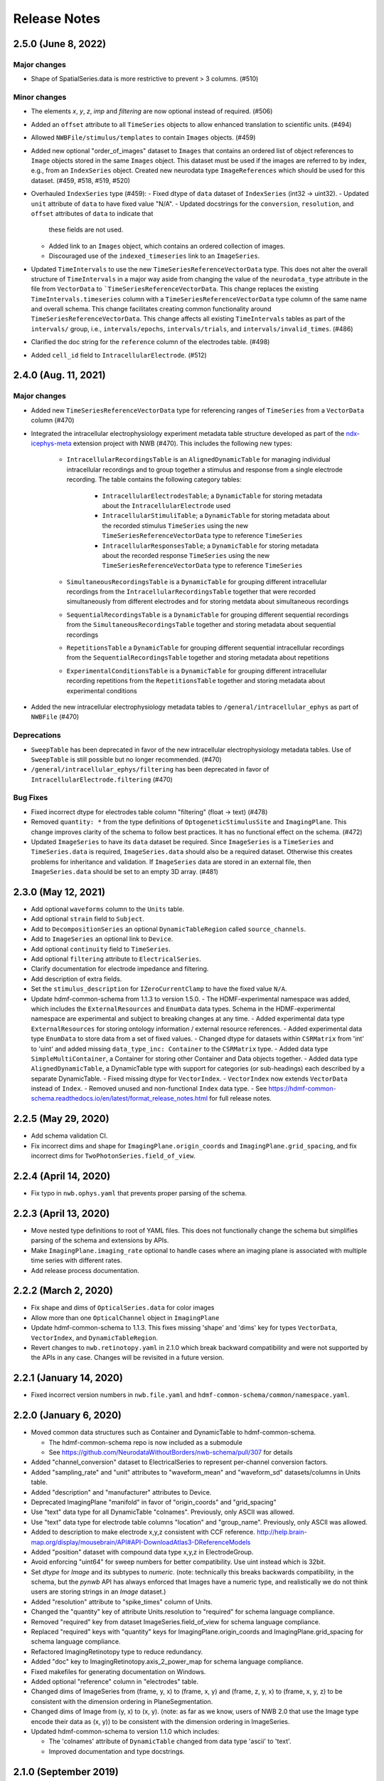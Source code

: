 .. _nwb-schema-release-notes:

Release Notes
=============

2.5.0 (June 8, 2022)
---------------------

Major changes
^^^^^^^^^^^^^
- Shape of SpatialSeries.data is more restrictive to prevent > 3 columns. (#510)

Minor changes
^^^^^^^^^^^^^
- The elements `x`, `y`, `z`, `imp` and `filtering` are now optional instead of required. (#506)
- Added an ``offset`` attribute to all ``TimeSeries`` objects to allow enhanced translation to scientific units. (#494)
- Allowed ``NWBFile/stimulus/templates`` to contain ``Images`` objects. (#459)
- Added new optional "order_of_images" dataset to ``Images`` that contains an ordered list of object references to
  ``Image`` objects stored in the same ``Images`` object. This dataset must be used if the images are referred to
  by index, e.g., from an ``IndexSeries`` object. Created new neurodata type ``ImageReferences`` which should be used
  for this dataset. (#459, #518, #519, #520)
- Overhauled ``IndexSeries`` type (#459):
  - Fixed dtype of ``data`` dataset of ``IndexSeries`` (int32 -> uint32).
  - Updated ``unit`` attribute of ``data`` to have fixed value "N/A".
  - Updated docstrings for the ``conversion``, ``resolution``, and ``offset`` attributes of ``data`` to indicate that
    these fields are not used.
  - Added link to an ``Images`` object, which contains an ordered collection of images.
  - Discouraged use of the ``indexed_timeseries`` link to an ``ImageSeries``.
- Updated ``TimeIntervals`` to use the new ``TimeSeriesReferenceVectorData`` type. This does not alter the overall structure
  of ``TimeIntervals`` in a major way aside from changing the value of the ``neurodata_type`` attribute in the file
  from ``VectorData`` to ```TimeSeriesReferenceVectorData``. This change replaces the existing ``TimeIntervals.timeseries``
  column with a ``TimeSeriesReferenceVectorData`` type column of the same name and overall schema. This change facilitates creating
  common functionality around ``TimeSeriesReferenceVectorData``. This change affects all existing ``TimeIntervals`` tables
  as part of the ``intervals/`` group, i.e., ``intervals/epochs``, ``intervals/trials``, and ``intervals/invalid_times``. (#486)
- Clarified the doc string for the ``reference`` column of the electrodes table. (#498)
- Added ``cell_id`` field to ``IntracellularElectrode``. (#512)

2.4.0 (Aug. 11, 2021)
---------------------

Major changes
^^^^^^^^^^^^^
- Added new ``TimeSeriesReferenceVectorData`` type for referencing ranges of ``TimeSeries`` from a ``VectorData`` column (#470)
- Integrated the intracellular electrophysiology experiment metadata table structure developed as part of the
  `ndx-icephys-meta <https://github.com/oruebel/ndx-icephys-meta>`_ extension project with NWB (#470). This includes the
  following new types:

   - ``IntracellularRecordingsTable`` is an ``AlignedDynamicTable`` for managing individual intracellular recordings and
     to group together a stimulus and response from a single electrode recording. The table contains the following category tables:

      - ``IntracellularElectrodesTable``; a ``DynamicTable`` for storing metadata about the ``IntracellularElectrode`` used
      - ``IntracellularStimuliTable``; a ``DynamicTable`` for storing metadata about the recorded stimulus ``TimeSeries``
        using the new ``TimeSeriesReferenceVectorData`` type to reference ``TimeSeries``
      - ``IntracellularResponsesTable``; a ``DynamicTable`` for storing metadata about the recorded response ``TimeSeries``
        using the new ``TimeSeriesReferenceVectorData`` type to reference ``TimeSeries``

   - ``SimultaneousRecordingsTable`` is a ``DynamicTable`` for grouping different intracellular recordings from the
     ``IntracellularRecordingsTable`` together that were recorded simultaneously from different electrodes and for
     storing metdata about simultaneous recordings
   - ``SequentialRecordingsTable`` is a ``DynamicTable`` for grouping different sequential recordings from the
     ``SimultaneousRecordingsTable``  together and storing metadata about sequential recordings
   - ``RepetitionsTable`` a ``DynamicTable`` for grouping different sequential intracellular recordings from the
     ``SequentialRecordingsTable`` together and storing metadata about repetitions
   - ``ExperimentalConditionsTable`` is a ``DynamicTable`` for grouping different intracellular recording repetitions
     from the ``RepetitionsTable`` together and storing metadata about experimental conditions

- Added the new intracellular electrophysiology metadata tables to ``/general/intracellular_ephys`` as part of ``NWBFile`` (#470)

Deprecations
^^^^^^^^^^^^
- ``SweepTable`` has been deprecated in favor of the new intracellular electrophysiology  metadata tables. Use of ``SweepTable``
  is still possible but no longer recommended. (#470)
- ``/general/intracellular_ephys/filtering`` has been deprecated in favor of ``IntracellularElectrode.filtering`` (#470)

Bug Fixes
^^^^^^^^^
- Fixed incorrect dtype for electrodes table column "filtering" (float -> text) (#478)
- Removed ``quantity: *`` from the type definitions of ``OptogeneticStimulusSite`` and ``ImagingPlane``.
  This change improves clarity of the schema to follow best practices. It has no functional effect on the schema. (#472)
- Updated ``ImageSeries`` to have its ``data`` dataset be required. Since ``ImageSeries`` is a ``TimeSeries`` and ``TimeSeries.data``
  is required, ``ImageSeries.data`` should also be a required dataset. Otherwise this creates problems for
  inheritance and validation. If ``ImageSeries`` data are stored in an external file, then ``ImageSeries.data`` should
  be set to an empty 3D array. (#481)

2.3.0 (May 12, 2021)
---------------------

- Add optional ``waveforms`` column to the ``Units`` table.
- Add optional ``strain`` field to ``Subject``.
- Add to ``DecompositionSeries`` an optional ``DynamicTableRegion`` called ``source_channels``.
- Add to ``ImageSeries`` an optional link to ``Device``.
- Add optional ``continuity`` field to ``TimeSeries``.
- Add optional ``filtering`` attribute to ``ElectricalSeries``.
- Clarify documentation for electrode impedance and filtering.
- Add description of extra fields.
- Set the ``stimulus_description`` for ``IZeroCurrentClamp`` to have the fixed value ``N/A``.
- Update hdmf-common-schema from 1.1.3 to version 1.5.0.
  - The HDMF-experimental namespace was added, which includes the ``ExternalResources`` and ``EnumData``
  data types. Schema in the HDMF-experimental namespace are experimental and subject to breaking changes at any time.
  - Added experimental data type ``ExternalResources`` for storing ontology information / external resource references.
  - Added experimental data type ``EnumData`` to store data from a set of fixed values.
  - Changed dtype for datasets within ``CSRMatrix`` from 'int' to 'uint' and added missing ``data_type_inc: Container``
  to the ``CSRMatrix`` type.
  - Added data type ``SimpleMultiContainer``, a Container for storing other Container and Data objects together.
  - Added data type ``AlignedDynamicTable``, a DynamicTable type with support for categories (or sub-headings) each described by a separate DynamicTable.
  - Fixed missing dtype for ``VectorIndex``.
  - ``VectorIndex`` now extends ``VectorData`` instead of ``Index``.
  - Removed unused and non-functional ``Index`` data type.
  - See https://hdmf-common-schema.readthedocs.io/en/latest/format_release_notes.html for full release notes.

2.2.5 (May 29, 2020)
----------------------

- Add schema validation CI.
- Fix incorrect dims and shape for ``ImagingPlane.origin_coords`` and ``ImagingPlane.grid_spacing``, and fix incorrect dims for ``TwoPhotonSeries.field_of_view``.

2.2.4 (April 14, 2020)
----------------------

- Fix typo in ``nwb.ophys.yaml`` that prevents proper parsing of the schema.

2.2.3 (April 13, 2020)
----------------------

- Move nested type definitions to root of YAML files. This does not functionally change the schema but simplifies parsing of the schema and extensions by APIs.
- Make ``ImagingPlane.imaging_rate`` optional to handle cases where an imaging plane is associated with multiple time series with different rates.
- Add release process documentation.

2.2.2 (March 2, 2020)
---------------------

- Fix shape and dims of ``OpticalSeries.data`` for color images
- Allow more than one ``OpticalChannel`` object in ``ImagingPlane``
- Update hdmf-common-schema to 1.1.3. This fixes missing 'shape' and 'dims' key for types ``VectorData``, ``VectorIndex``, and ``DynamicTableRegion``.
- Revert changes to ``nwb.retinotopy.yaml`` in 2.1.0 which break backward compatibility and were not supported by the APIs in any case. Changes will be revisited in a future version.

2.2.1 (January 14, 2020)
------------------------

- Fixed incorrect version numbers in ``nwb.file.yaml`` and ``hdmf-common-schema/common/namespace.yaml``.

2.2.0 (January 6, 2020)
-----------------------

- Moved common data structures such as Container and DynamicTable to hdmf-common-schema.

  - The hdmf-common-schema repo is now included as a submodule
  - See https://github.com/NeurodataWithoutBorders/nwb-schema/pull/307 for details

- Added "channel_conversion" dataset to ElectricalSeries to represent per-channel conversion factors.

- Added "sampling_rate" and "unit" attributes to "waveform_mean" and "waveform_sd" datasets/columns in Units table.

- Added "description" and "manufacturer" attributes to Device.

- Deprecated ImagingPlane "manifold" in favor of "origin_coords" and "grid_spacing"

- Use "text" data type for all DynamicTable "colnames". Previously, only ASCII was allowed.

- Use "text" data type for electrode table columns "location" and "group_name". Previously, only ASCII was allowed.

- Added to description to make electrode x,y,z consistent with CCF reference. http://help.brain-map.org/display/mousebrain/API#API-DownloadAtlas3-DReferenceModels

- Added "position" dataset with compound data type x,y,z in ElectrodeGroup.

- Avoid enforcing "uint64" for sweep numbers for better compatibility. Use uint instead which is 32bit.

- Set `dtype` for `Image` and its subtypes to `numeric`. (note: technically this breaks backwards compatibility, in the schema, but the `pynwb` API has always enforced that Images have a numeric type, and realistically we do not think users are storing strings in an `Image` dataset.)

- Added "resolution" attribute to "spike_times" column of Units.

- Changed the "quantity" key of attribute Units.resolution to "required" for schema language compliance.

- Removed "required" key from dataset ImageSeries.field_of_view for schema language compliance.

- Replaced "required" keys with "quantity" keys for ImagingPlane.origin_coords and ImagingPlane.grid_spacing for schema language compliance.

- Refactored ImagingRetinotopy type to reduce redundancy.

- Added "doc" key to ImagingRetinotopy.axis_2_power_map for schema language compliance.

- Fixed makefiles for generating documentation on Windows.

- Added optional "reference" column in "electrodes" table.

- Changed dims of ImageSeries from (frame, y, x) to (frame, x, y) and (frame, z, y, x) to (frame, x, y, z) to be consistent with the dimension ordering in PlaneSegmentation.

- Changed dims of Image from (y, x) to (x, y). (note: as far as we know, users of NWB 2.0 that use the Image type encode their data as (x, y)) to be consistent with the dimension ordering in ImageSeries.

- Updated hdmf-common-schema to version 1.1.0 which includes:

  - The 'colnames' attribute of ``DynamicTable`` changed from data type 'ascii' to 'text'.
  - Improved documentation and type docstrings.

2.1.0 (September 2019)
----------------------

- Improved documentation in "doc" attribute of many types

- Removed "help" attribute

  - Now that the schema is cached in an NWB file by default, this attribute is redundant, confusing, used inconsistently, clutters the file and documentation, and adds substantial boilerplate to writing extensions
  - See https://github.com/NeurodataWithoutBorders/nwb-schema/issues/270 for details

- Removed static "description" attribute from some types

  - These were intended to be a "help" attribute, which has now been removed
  - For example, TimeIntervals dataset "start_time" attribute "description" had a fixed value that is now removed

- Reordered keys

  - This standardizes the order of keys across types and makes the schema more readable
  - See https://github.com/NeurodataWithoutBorders/nwb-schema/issues/274 for details

- Added "dims" attribute for datasets where "shape" was specified without "dims"

  - The "dims" attribute describes the data along each dimension of the dataset and is helpful to provide alongside "shape"
  - For example, NWBFile dataset "keywords" has attribute "shape" has one entry: "null". The attribute "dims" was added with one entry: "num_keywords"

- Removed redundant specifications that are inherited from a parent type

- ElectrodeGroup link "device": optional -> required

  - This was previously required by PyNWB
  - See https://github.com/NeurodataWithoutBorders/pynwb/issues/1025 for details

- Matched default and fixed values of datasets and attributes with the documentation and intended use

  - IZeroClampSeries dataset "bias_current" unspecified value -> fixed value 0.0
  - IZeroClampSeries dataset "bridge_balance" unspecified value -> fixed value 0.0
  - IZeroClampSeries dataset "capacitance_compensation" unspecified value -> fixed value 0.0
  - TimeSeries dataset "resolution" default value: 0.0 -> -1.0
  - ImagingRetinotopy dataset "axis_descriptions" attribute "shape": null -> 2
  - DecompositionSeries dataset "data" attribute "unit" default value unspecified -> default value "no unit"
  - VoltageClampStimulusSeries, CurrentClampSeries, IZeroClampSeries attribute "unit" has fixed value "volts"
  - CurrentClampStimulusSeries, VoltageClampSeries, attribute "unit" has fixed value "amperes"

- NWBFile dataset "experimenter" and "related_publications" change from scalar to 1-D, unlimited arrays

  - This allows the "experimenter" and "related_publications" dataset to encode multiple values
  - See https://github.com/NeurodataWithoutBorders/pynwb/issues/985 and https://github.com/NeurodataWithoutBorders/nwb-schema/issues/299 for details

- Standardized units to be plural, lower-case, SI units

  - TimeSeries dataset "starting_time" attribute "unit" fixed value: "Seconds" -> "seconds"
  - TimeSeries dataset "timestamps" attribute "unit" fixed value: "Seconds" -> "seconds"
  - ElectricalSeries dataset "data" attribute "unit" default value (previously optional): "volt" -> fixed value "volts"
  - SpikeEventSeries dataset "data" attribute "unit" default value (previously optional): "volt" -> fixed value "volts"
  - SpikeEventSeries dataset "timestamps" attribute "unit" fixed value (previously optional): "Seconds" -> fixed value "seconds"
  - EventDetection dataset "times" attribute "unit" default value: "Seconds" -> "seconds"
  - VoltageClampSeries dataset "capacitance_fast" attribute "unit" default value "Farad" -> fixed value "farads"
  - VoltageClampSeries dataset "capacitance_slow" attribute "unit" default value "Farad" -> fixed value "farads"
  - VoltageClampSeries dataset "resistance_comp_bandwidth" attribute "unit" default value "Hz" -> fixed value "hertz"
  - VoltageClampSeries dataset "resistance_comp_correction" attribute "unit" default value "percent" -> fixed value "percent"
  - VoltageClampSeries dataset "resistance_comp_prediction" attribute "unit" default value "percent" -> fixed value "percent"
  - VoltageClampSeries dataset "whole_cell_capacitance_comp" attribute "unit" default value "Farad" -> fixed value "farads"
  - VoltageClampSeries dataset "whole_cell_series_resistance_comp" attribute "unit" default value "Ohm" -> fixed value "ohms"
  - OptogeneticSeries dataset "data" attribute "unit" default value "watt" -> fixed value "watts"
  - ImagingPlane dataset "manifold" attribute "unit" default value "Meter" -> default value "meters"
  - see https://github.com/NeurodataWithoutBorders/nwb-schema/issues/277 for details

- Made Units table column "waveform_mean" and "waveform_sd" have shape num_units x num_samples x num_electrodes

  - See https://github.com/NeurodataWithoutBorders/pynwb/pull/1008 for details

- Made CorrectedImageStack and ImagingRetinotopy inherit from the more specific NWBDataInterface instead of NWBContainer

- Added a scratch space for saving arbitrary datasets to an NWBFile

  - NWB is cumbersome as a format for day-to-day work. There is a lot of overheard to save one-off analysis results to an NWB file. To save new datasets, a user has write an extension. This is a lot of work for a result that may just be tossed out.
  - "scratch" is now an optional top-level group under NWBFile that can hold NWBContainer groups and ScratchData datasets
  - The scratch space is explicitly for non-standardized data that is not intended for reuse
    by others. Standard NWB:N types, and extensions if required, should always be used for any data that you
    intend to share. As such, published data should not include scratch data and a user should be able
    to ignore any data stored in scratch to use a file.
  - See https://github.com/NeurodataWithoutBorders/nwb-schema/issues/286 for details

- Set the default value for the dataset "format" to "raw" and clarified the documentation for ImageSeries

  - See https://github.com/NeurodataWithoutBorders/nwb-schema/pull/308/files for details

- Add required attribute ``object_id`` to all NWB Groups and Datasets with an assigned neurodata_type

  - See https://nwb-schema.readthedocs.io/en/latest/format_description.html#common-attributes for details

**Backwards compatibility:** The PyNWB and MatNWB APIs can read 2.0 files with the 2.1 schema.

2.0.2 (June 2019)
-----------------

- Updated authors

- Removed NWBFile subgroup "specifications" because schema is now cached

  - See https://github.com/NeurodataWithoutBorders/pynwb/pull/953 for details

- Made DecompositionSeries link "source_timeseries" optional

  - See https://github.com/NeurodataWithoutBorders/pynwb/pull/955 for details

2.0.1 (March 2019)
------------------

**Change:** Added ``doc`` and ``title`` descriptions for the individual source files included in the main namespace.

**Reason:** Enhance documentation of the namespace and facilitate presentation of types in autogenerated docs by
making it easier to sort ``neurodata_types`` into meaningful categories (i.e., sections) with approbriate tiles and
descriptions.

**Backwards compatibility:** No changes to the actual specification of the format are made. 2.0.1 is fully compatible
with 2.0.0.


2.0.0 (January 2019)
---------------------

**Main release:** November 2017 (Beta), November 2018 (RC), January 2019 (final)


Added new base data types: ``NWBContainer``, ``NWBData``, ``NWBDataInterface``
^^^^^^^^^^^^^^^^^^^^^^^^^^^^^^^^^^^^^^^^^^^^^^^^^^^^^^^^^^^^^^^^^^^^^^^^^^^^^^

**Change:** Added common base types for Groups, Datasets, and for Groups storing primary experiment data

**Reason** Collect common functionality and ease future evolution of the standard

**Specific Changes**

    * :ref:`NWBContainer <sec-NWBContainer>` defines a common base type for all Groups with a ``neurodata_type`` and
      is now the base type of all main data group types in the NWB:N format,
      including :ref:`TimeSeries <sec-TimeSeries>`. This also means that all group types now inherit the required
      ``help`` and ``source`` attribute from ``NWBContainer``. A number of neurodata_types have been updated
      to add the missing ``help`` (see
      https://github.com/NeurodataWithoutBorders/nwb-schema/pull/37/files for details)
    * :ref:`NWBDataInterface <sec-NWBDataInterface>` extends :ref:`NWBContainer <sec-NWBContainer>` and replaces
      ``Interface`` from NWB:N 1.x. It has been renamed to ease intuition. :ref:`NWBDataInterface <sec-NWBDataInterface>`
      serves as base type for primary data (e.g., experimental or analysis data) and is used to
      distinguish in the schema between non-metadata data containers and metadata containers.
      (see https://github.com/NeurodataWithoutBorders/nwb-schema/pull/116/files for details)
    * :ref:`NWBData <sec-NWBData>` defines a common base type for all Datasets with a ``neurodata_type``
      and serves a similar function to :ref:`NWBContainer <sec-NWBContainer>` only for Datasets instead of Groups.


Support general data structures for data tables and vector data
^^^^^^^^^^^^^^^^^^^^^^^^^^^^^^^^^^^^^^^^^^^^^^^^^^^^^^^^^^^^^^^

.. _sec-rn-tables:

Support row-based and column-based tables
"""""""""""""""""""""""""""""""""""""""""

**Change:** Add support for storing tabular data via row-based and column-based table structures.

**Reason:** Simplify storage of complex metadata. Simplify storage of dynamic and variable-length metadata.

**Format Changes:**

    * **Row-based tables:** are implemented via a change in the specification language through support for
      compound data types The advantage of row-based tables is that they 1) allow referencing of sets of
      rows via region-references to a single dataset (e.g., a set of electrodes), 2) make it
      easy to add rows by appending to a single dataset, 3) make it easy to read individual rows
      of a table (but require reading the full table to extract the data of a single column).
      Row-based tables are used to simplify, e.g., the organization of electrode-metadata in NWB:N 2 (see above).
      (See the `specification language release notes <http://schema-language.readthedocs.io/en/latest/specification_language_release_notes.html#release-notes>`_
      for details about the addition of compound data types in the schema).

      * *Referencing rows in a row-based tables:* Subsets of rows can referenced directly via a region-reference to the
        row-based table. Subsets
      * *Referencing columns in a row-based table:* This is currently not directly supported, but could be implemented
        via a combination of an object-reference to the table and a list of the labels of columns.

    * **Column-based tables:** are implemented via the new neurodata_type :ref:`DynamicTable <sec-DynamicTable>`.
      A DynamicTable is simplified-speaking just a collection of an arbitrary number of :ref:`VectorData <sec-VectorData>`
      table column datasets (all with equal length) and a dataset storing row ids and a dataset storing column names. The
      advantage of the column-based store is that it 1) makes it easy to add new columns to the table without
      the need for extensions and 2) the column-based storage makes it easy to read individual columns
      efficiently (while reading full rows requires reading from multiple datasets). DynamicTable is used, e.g.,
      to enhance storage of trial data. (See https://github.com/NeurodataWithoutBorders/pynwb/pull/536/files )

      * *Referencing rows in column-based tables:*  As :ref:`DynamicTable <sec-DynamicTable>` consist of multiple
        datasets (compared to row-based tables which consists of a single 1D dataset with a compound datatype)
        is not possible to reference a set of rows with a single region reference. To address this issue, NWB:N defines
        :ref:`DynamicTableRegion <sec-DynamicTableRegion>` (added later in `PR634 (PyNWB) <https://github.com/NeurodataWithoutBorders/pynwb/pull/634>`_)
        dataset type, which stores a list of integer indices (row index) and also has an attribute ``table`` with
        the object reference to the corresponding :ref:`DynamicTable <sec-DynamicTable>`.
      * *Referencing columns in a columns-based table:* As each column is a separate dataset, columns of a column-based
        :ref:`DynamicTable <sec-DynamicTable>` can be directly references via links, object-references and
        region-references.


.. _sec-rn-vectordata-nwb2:

Enable efficient storage of large numbers of vector data elements
"""""""""""""""""""""""""""""""""""""""""""""""""""""""""""""""""

**Change** Introduce neurodata_types :ref:`VectorData <sec-VectorData>` , :ref:`VectorIndex <sec-VectorIndex>`,
:ref:`ElementIdentifiers <sec-ElementIdentifiers>`

**Reason** To efficiently store spike data as part of UnitTimes a new, more efficient data structure was required.
This builds the general, reusable types to define efficient data storage for large numbers of data vectors in
efficient, consolidated arrays, which enable more efficient read, write, and search (see :ref:`sec-rn-unittimes-nwb2`).

**Format Changes**

* :ref:`VectorData <sec-VectorData>` : Data values from a series of data elements are concatenated into a single
  array. This allows all elements to be stored efficiently in a single data array.
* :ref:`VectorIndex <sec-VectorIndex>` : 1D dataset of exclusive stop-indices selecting subranges in
  :ref:`VectorData <sec-VectorData>`. In addition, the ``target`` attribute stores an object reference to the
  corresponding VectorData dataset. With this we can efficiently access single sub-vectors associated with single
  elements from the :ref:`VectorData <sec-VectorData>` collection. An alternative approach would be store
  region-references as part of the VectorIndex. We opted for stop-indices mainly because they are more
  space-efficient and are easier to use for introspection of index values than region references.
* :ref:`ElementIdentifiers <sec-ElementIdentifiers>` : 1D array for storing  unique identifiers for the elements in
  a VectorIndex.

See :ref:`sec-rn-unittimes-nwb2` for an illustration and specific example use in practice.
See also `I116 (nwb-schema) <https://github.com/NeurodataWithoutBorders/nwb-schema/issues/117>`__ and
`PR382 (PyNWB) <https://github.com/NeurodataWithoutBorders/pynwb/pull/382>`__ for further details.


Use new table and vector data structures to improve data organization
^^^^^^^^^^^^^^^^^^^^^^^^^^^^^^^^^^^^^^^^^^^^^^^^^^^^^^^^^^^^^^^^^^^^^

Improved organization of electrode metadata in ``/general/extracellular_ephys``
""""""""""""""""""""""""""""""""""""""""""""""""""""""""""""""""""""""""""""""""

**Change:** Consolidate metadata from related electrodes (e.g., from a single device) in a single location.

**Example:** Previous versions of the format specified in ``/general/extracellular_ephys`` for each electrode a
group ``<electrode_group_X>`` that stores 3 text datasets with a description, device name, and location, respectively.
The main ``/general/extracellular_ephys group`` then contained in addition the following datasets:

    - ``electrode_group`` text array describing for each electrode_group (implicitly referenced by index)
      which device (shank, probe, tetrode, etc.) was used,
    - ``electrode_map`` array with the x,y,z locations of each electrode
    - ``filtering``, i.e., a single string describing the filtering for all electrodes (even though each
      electrode might be from different devices), and iv),
    - ``impedance``, i.e., a single text array for impedance (i.e., the user has to know which format the
      string has, e.g., a float or a tuple of floats for impedance ranges).


**Reason:**

    - Avoid explosion of the number of groups and datasets. For example, in the case of an ECoG grid with 128 channels
      one had to create 128 groups and corresponding datasets to store the required metadata about the electrodes
      using the original layout.
    - Simplify access to related metadata. E.g., access to metadata from all electrodes of a single device requires
      resolution of a potentially large number of implicit links and access to a large number of groups (one per electrode)
      and datasets.
    - Improve performance of metadata access operations. E.g., to access the ``location`` of all electrodes corresponding to a
      single recording in an ``<ElectricalSeries>`` in the original layout required iterating over a potentially large number of
      groups and datasets (one per electrode), hence, leading to a large number of small, independent read/write/seek operations,
      causing slow performance on common data accesses. Using the new layout, these kind of common data accesses can often be
      resolved via a single read/write
    - Ease maintenance, use, and development through consolidation of related metadata

**Format Changes**

    - Added specification of a new neurodata type ``<ElectrodeGroup>`` group.
      Each ``<ElectrodeGroup>`` contains the following datasets to describe the metadata of a set of related
      electrodes (e.g., all electrodes from a single device):

        - ``description`` : text dataset (for the group)
        - ``device``: Soft link to the device in ``/general/devices/``
        - ``location``: Text description of the location of the device

    - Added table-like dataset ``electrodes`` that consolidates all electrode-specific metadata. This is a
      :ref:`DynamicTable <sec-DynamicTable>` describing for each electrode:

        - ``id`` : a user-specified unique identifier
        - ``x``, ``y``, ``z`` : The floating point coordinate for the electrode
        - ``imp`` : the impedance of the channel
        - ``location`` : The location of channel within the subject e.g. brain region
        - ``filtering`` : Description of hardware filtering
        - ``group`` : Object reference to the ``ElectrodeGroup`` object
        - ``group_name`` : The name of the ``ElectrodeGroup``

    - Updated ``/general/extracellular_ephys`` as follows:

        - Replaced ``/general/extracellular_ephys/<electrode_group_X>`` group (and all its contents) with the new ``<ElectrodeGroup>``
        - Removed ``/general/extracellular_ephys/electrode_map`` dataset. This information is now stored in the ``ElectrodeTable``.
        - Removed ``/general/extracellular_ephys/electrode_group`` dataset. This information is now stored in ``<ElectrodeGroup>/device``.
        - Removed ``/general/extracellular_ephys/impedance`` This information is now stored in the ``ElectrodeTable``.
        - Removed ``/general/extracellular_ephys/filtering`` This information is now stored in the ``ElectrodeTable``.


.. note::

    In NWB 2.0Beta the refactor originally used a row-based table for the ``ElectrodeTable`` based on a compound
    data type as described in `#I6 (new-schema) <https://github.com/NeurodataWithoutBorders/nwb-schema/issues/6>`_, i.e.,
    ``electrodes`` was a 1D compound dataset. This was later changed to a column-based :ref:`DynamicTable <sec-DynamicTable>`
    (see :ref:`sec-rn-tables`). The main reason for this later change was mainly to avoid the need
    for large numbers of user-extensions to add electrode metadata
    (see `#I623 (PyNWB) <https://github.com/NeurodataWithoutBorders/pynwb/issues/623>`_ and
    `PR634 (PyNWB) <https://github.com/NeurodataWithoutBorders/pynwb/pull/634>`_ for details.) This change
    also removed the optional ``description`` column as it can be added easily by the user to the
    :ref:`DynamicTable <sec-DynamicTable>` if required.

Improved storage of lab-specific meta-data
""""""""""""""""""""""""""""""""""""""""""
**Reason:** Labs commonly have specific meta-data associated with sessions, and we need a good way to organize this within NWB.

**Changes:** The datatype ``LabMetaData`` has been added to the schema within /general so that an extension can be added to /general by inheriting from LabMetaData.

For further details see `I19 (nwb-schema) <https://github.com/NeurodataWithoutBorders/nwb-schema/issues/19>`_ and `PR751 (PyNWB) <https://github.com/NeurodataWithoutBorders/pynwb/pull/751>`_.

Improved storage of Spectral Analyses (Signal Decomposition)
""""""""""""""""""""""""""""""""""""""""""""""""""""""""""""

**Reason:** Labs commonly use analyses that involve frequency decomposition or bandpass filtering
of neural or behavioral data, and it is difficult to standardize this data and meta-data across labs.

**Changes:** A new datatype, :ref:`DecompositionSeries <sec-DecompositionSeries>` has been introduced to offer
a common interface for labs to exchange the result of time-frequency analysis. The new type offers a
:ref:`DynamicTable <sec-DynamicTable>` to allow users to flexibly add features of bands, and a place
to directly link to the `TimeSeries` that was used.

For further details see `#I46 (nwb-schema) <https://github.com/NeurodataWithoutBorders/nwb-schema/issues/46>`_
and `#PR764 (PyNWB) <https://github.com/NeurodataWithoutBorders/pynwb/pull/764>`_


Improved storage of Images
""""""""""""""""""""""""""

**Reason:**

* **Improve consistency of schema:** Previously there was a reference to ``Image`` from ``ImageSeries``, however ``Image`` was not defined in the schema
* **Support different static image types**

**Changes:** :ref:`Image <sec-Image>`  was added as a base type, and subtypes were defined:
:ref:`GrayscaleImage <sec-GrayscaleImage>`, :ref:`RGBImage <sec-RGBImage>`, and :ref:`RGBAImage <sec-RGBAImage>`
(The "A" in "RGBA" is for alpha, i.e., opacity).


Improved storage of ROIs
""""""""""""""""""""""""

**Reason:**

* **Improve efficiency:** Similar to epochs, in NWB 1.x ROIs were stored as a single group per ROI. This structure is
  inefficient for storing large numbers of ROIs.
* **Make links explicit:** The relationship of ``RoiResponseSeries`` to ``ROI`` objects was implicit (i.e. ROI was
  specified by a string), so one had to know a priori which ``ImageSegmentation`` and ``ImagingPlane`` was used
  to produce the ROIs.
* **Support 3D ROIs:** Allow users to add 3D ROIs collected from a multi-plane image.

**Changes:** The main types for storing ROIs in NWB:N 2 are  :ref:`ImageSegmentation <sec-ImageSegmentation>`
which stores 0 or more  :ref:`PlaneSegmentation <sec-PlaneSegmentation>`. :ref:`PlaneSegmentation <sec-PlaneSegmentation>`
is a :ref:`DynamicTable <sec-DynamicTable>` for managing image segmentation results of a specific imaging plane.
The ROIs are referenced by :ref:`RoiResponseSeries <sec-RoiResponseSeries>` which stores the ROI responses over an
imaging plane. During the development of NWB:N 2 the management of ROIs has been improved several times. Here we
outline the main changes (several of which were ultimately merged together in the
:ref:`PlaneSegmentation <sec-PlaneSegmentation>` type).


1. Added neurodata_type  ``ImageMasks`` replacing ``ROI.img_mask`` (from NWB:N 1.x) with
   **(a)** a 3D dataset with shape [num_rois, num_x_pixels, num_y_pixels] (i.e. an array of planar image masks) or
   **(b)** a 4D dataset with shape [num_rois, num_x_pixels, num_y_pixels, num_z_pixels] (i.e. an array of volumetric image masks)
   ``ImageMasks`` was subsequently merged with :ref:`PlaneSegmentation <sec-PlaneSegmentation>`
   and is represented by the :ref:`VectorData <sec-VectorData>` table column ``image_mask`` in the table.
2. Added neurodata_type ``PixelMasks`` which replaces ROI.pix_mask/ROI.pix_mask_weight (from NWB:N 1.x)
   with a table that has columns “x”, “y”, and “weight” (i.e. combining ROI.pix_mask and ROI.pix_mask_weight
   into a single table).  ``PixelMasks`` was subsequently merged with :ref:`PlaneSegmentation <sec-PlaneSegmentation>`
   and is represented by the :ref:`VectorData <sec-VectorData>` dataset ``pixel__mask`` that is referenced from the table
   via the :ref:`VectorIndex <sec-VectorIndex>` column ``pixel_mask_index``.
3. Added analogous neurodata_type ``VoxelMasks`` with a table that has columns "x", "y", "z", and "weight" for 3D ROIs.
   ``VoxelMasks`` was subsequently merged with :ref:`PlaneSegmentation <sec-PlaneSegmentation>` and is represented
   by the :ref:`VectorData <sec-VectorData>` dataset ``voxel_mask`` that is referenced from the table via
   the :ref:`VectorIndex <sec-VectorIndex>` column ``voxel_mask_index``.
4. Added neurodata_type ``ROITable`` which defines a table  for storing references to the image mask
   and pixel mask for each ROI (see item 1,2). The ``ROITable`` type was subsequently merged with the
   :ref:`PlaneSegmentation <sec-PlaneSegmentation>`  type and as such does no longer appear as a separate type in the
   NWB:N 2 schema but :ref:`PlaneSegmentation <sec-PlaneSegmentation>` takes the function of ``ROITable``.
5. Added neurodata_type ``ROITableRegion`` for referencing a subset of elements in an ROITable. Subsequently
   ``ROITableRegion`` has been replaced by :ref:`DynamicTableRegion <sec-DynamicTableRegion>` as the ``ROITable``
   changed to a :ref:`DynamicTable <sec-DynamicTable>` and was merged with
   :ref:`PlaneSegmentation <sec-PlaneSegmentation>` (see 8.)
6. Replaced ``RoiResponseSeries.roi_names`` with ``RoiResponseSeries.rois``, which is
   a :ref:`DynamicTableRegion <sec-DynamicTableRegion>` into the :ref:`PlaneSegmentation <sec-PlaneSegmentation>`
   table of ROIs (see items 3,4). (Before ROITable was converted from a row-based to a column-based table,
   `RoiResponseSeries.rois`` had been changed to a ``ROITableRegion`` which was then subsequently changed to
   a corresponding :ref:`DynamicTableRegion <sec-DynamicTableRegion>`)
7. Removed ``RoiResponseSeries.segmentation_interface``. This information is available through
   ``RoiResponseSeries.rois`` (described above in 5.)
8. Assigned neurodata_type :ref:`PlaneSegmentation <sec-PlaneSegmentation>` to the image_plan group in
   :ref:`ImageSegmentation <sec-ImageSegmentation>` and updated it to use the ``ROITable``,
   ``ImageMasks``, ``PixelMasks``, and :``VoxelMasks``
   (see items 1-4 above). Specifically, :ref:`PlaneSegmentation <sec-PlaneSegmentation>` has been changed to
   be a :ref:`DynamicTable <sec-DynamicTable>` and ``ROITable``, ``ImageMasks``, ``PixelMasks``, and ``VoxelMasks``
   have been merged into the :ref:`PlaneSegmentation <sec-PlaneSegmentation>` table, resulting in the removal of
   the ``ROITable``, ``ROITableRegion``, ``ImageMasks``, ``PixelMasks``, and ``VoxelMasks`` types.

For additional details see also:

* `PR391 (PyNWB) <https://github.com/NeurodataWithoutBorders/pynwb/pull/391>`_ and
  `I118 (nwb-schema) <https://github.com/NeurodataWithoutBorders/nwb-schema/issues/118>`_ for details on the main
  refactoring of ROI storage,
* `PR665 (PyNWB) <https://github.com/NeurodataWithoutBorders/pynwb/pull/665>`_ and
  `I663 (PyNWB) <https://github.com/NeurodataWithoutBorders/pynwb/issues/663>`_ (and previous issue
  `I643 (PyNWB) <https://github.com/NeurodataWithoutBorders/pynwb/issues/643>`_) for details on the
  subsequent refactor using :ref:`DynamicTable <sec-DynamicTable>`, and
* `PR688 (PyNWB) <https://github.com/NeurodataWithoutBorders/pynwb/pull/688>`_ and
  `I554 (nwb-schema) <https://github.com/NeurodataWithoutBorders/pynwb/issues/554>`_ for details on 3D ROIs,



.. _sec-rn-unittimes-nwb2:

Improved storage of unit-based data
"""""""""""""""""""""""""""""""""""

In NWB:N 1.0.x data about spike units was stored across a number of different neurodata_types, specifically
``UnitTimes``, ``ClusterWaveforms``, and ``Clustering``. This structure had several critical shortcomings,
which were addressed in three main phases during the development of NWB:N 2.

**Problem 1: Efficiency:** In NWB:N 1.x each unit was stored as a separate group ``unit_n`` containing the ``times``
and ``unit_description`` for unit with index ``n``. In cases where users have a very large number of units, this
was problematic with regard to performance. To address this challenge ``UnitTimes`` has been
restructured in NWB:N 2 to use the new :ref:`VectorData <sec-VectorData>` ,
:ref:`VectorIndex <sec-VectorIndex>`, :ref:`ElementIdentifiers <sec-ElementIdentifiers>` data structures
(see :ref:`sec-rn-vectordata-nwb2`).Specifically, NWB:N 2 replaced ``unit_n`` (from NWB:N 1.x, also referred to
by neurodata_type ``SpikeUnit`` in NWB:N 2beta) groups in ``UnitTimes``  with the following data:

    * ``unit_ids`` : :ref:`ElementIdentifiers <sec-ElementIdentifiers>` dataset for storing unique ids for each element
    * ``spike_times_index``: :ref:`VectorIndex <sec-VectorIndex>` dataset with region references into the spike times dataset
    * ``spike_times``: :ref:`VectorData <sec-VectorData>` dataset storing the actual spike times data of all units in
      a single data array (for efficiency).

See also `I116 (nwb-schema) <https://github.com/NeurodataWithoutBorders/nwb-schema/issues/117>`__ and
`PR382 (PyNWB) <https://github.com/NeurodataWithoutBorders/pynwb/pull/382>`__ for further details.

.. _fig-software-architecture:

.. figure:: figures/unit_times_refactor_nwb2_release_notesV2_Part1.*
   :width: 100%
   :alt: UnitTimes data structure overview

   Overview of the basic data structure for storing ``UnitTimes`` using the
   :ref:`VectorData <sec-VectorData>` (``spike_times``), :ref:`VectorIndex <sec-VectorIndex>` (``spike_times_index``),
   and :ref:`ElementIdentifiers <sec-ElementIdentifiers>` (``unit_ids``) data structures.

**Problem 2: Dynamic Metadata:** Users indicated that it was not easy to store user-defined  metadata about units.
To address this challenge, NWB:N 2 added an optional top-level group ``units/`` (which was subsequently moved to
``/intervals/units``)  which is a :ref:`DynamicTable <sec-DynamicTable>`
with ``id`` and ``description`` columns and optional additional user-defined table columns.
See `PR597 on PyNWB <https://github.com/NeurodataWithoutBorders/pynwb/pull/597>`_ for detailed code changes. See
the `PyNWB docs <https://pynwb.readthedocs.io/en/latest/tutorials/general/file.html#units>`__ for a
short tutorial on how to use unit metadata. See :ref:`NWBFile <sec-NWBFile>` *Groups: /units* for an overview of the
unit schema.

**Problem 3: Usability:** Finally, users found that storing unit data was
challenging due to the fact that the information was distributed across a number of different
types. To address this challenge, NWB:N 2.0 integrates ``UnitTimes``, ``ClusterWaveforms``, and ``Clustering`` (deprecated)
into the new column-based table ``units/`` (i.e., ``intervals/units``) (which still uses the optimized vector data
storage to efficiently store spike times). See for discussions and
`I674 on PyNWB <https://github.com/NeurodataWithoutBorders/pynwb/issues/674>`_
(and related `I675 on PyNWB <https://github.com/NeurodataWithoutBorders/pynwb/issues/675>`_) and the pull
request `PR684 on PyNWB <https://github.com/NeurodataWithoutBorders/pynwb/pull/684>`_ for detailed changes.


Together these changes have resulted in the following improved structure for storing unit data and metadata in
NWB:N 2.0.

.. figure:: figures/unit_times_refactor_nwb2_release_notesV2_Part2.*
   :width: 100%
   :alt: Spiking units data structure overview

   Overview of the data structure for storing spiking unit data and metadata in NWB:N 2.0.

In addition to ``spike_times``, the units table includes the following optional columns:
   - ``obs_intervals``: intervals indicating the time intervals over which this unit was recorded.
   - ``electrodes``: range references to the electrodes table indicating which electrodes from which this unit was recorded.
   - ``electrode_group``: may be used instead of ``electrodes`` if mutually exclusive electrode groups are sufficient.
   - ``waveform_mean``: mean waveform across all recorded spikes.
   - ``waveform_sd``: standard deviation from the mean across all recorded spikes.


Improved support for sweep-based information
""""""""""""""""""""""""""""""""""""""""""""

**Changes** Added :ref:`SweepTable <sec-SweepTable>` type stored in ``/general/intracellular_ephys``

**Reason:** In Icephys it is common to have sweeps (i.e., a group of PatchClampSeries belonging together, were up
to two TimeSeries are from one electrode, including other TimeSeries not related to an electrode (aka TTL channels)).
NWB:N 1.0.x did not support the concept of sweeps, so it was not possible to link different TimeSeries for sweeps.
The goal of this change is to allow users to find the TimeSeries which are from one sweep without having to iterate
over all present TimeSeries.

**Format Changes** Added neurodata_type :ref:`SweepTable <sec-SweepTable>` to ``/general/intracellular_ephys``.
SweepTable is a `DynamicTable <sec-DynamicTable>` storing for each sweep a the ``sweep_number`` and the
``series_index``.  The later is a :ref:`VectorIndex <sec-VectorIndex>` pointing to a :ref:`VectorData <sec-VectorData>`
dataset describing belonging :ref:`PatchClampSeries <sec-PatchClampSeries>`  to the sweeps.
See `I499 (PyNWB) <https://github.com/NeurodataWithoutBorders/pynwb/issues/499>`_ and
`PR701 (PyNWB) <https://github.com/NeurodataWithoutBorders/pynwb/pull/701>`_ for further details.


Improved specification of reference time stamp(s)
^^^^^^^^^^^^^^^^^^^^^^^^^^^^^^^^^^^^^^^^^^^^^^^^^

To improve the specification of reference time, NWB:N adopts ISO8061 for storing datetimes and adds
``timestamps_reference_time`` as explicit zero for all timestamps in addition to the ``session_start_time``.

Improve standardization of reference time specification using ISO8061
"""""""""""""""""""""""""""""""""""""""""""""""""""""""""""""""""""""

**Changes:** Modify ``session_start_time`` an ``file_create_date`` to enforce use of ISO 8601 datetime strings

**Reason:** Standardize the specification of timestamps to ensure consistent programmatic and human interpretation

**Format Changes:** Updated ``session_start_time`` and ``file_create_date`` to use ``dtype: isodatetime`` that was
added as dedicated dtype to the specification language. For details see
`PR641 (PyNWB) <https://github.com/NeurodataWithoutBorders/pynwb/pull/641>`_ and
`I50 (nwb-schema) <https://github.com/NeurodataWithoutBorders/nwb-schema/issues/50>`_.

Improved specification of reference time
""""""""""""""""""""""""""""""""""""""""

**Change:** Add field ``timestamps_reference_time``, allowing users to explicitly  specify a date and time
corresponding to time zero for all timestamps in the nwb file.

**Reason:** Previously ``session_start_time`` served both as the indicator for the start time
of a session as well as the global reference time for a file. Decoupling the two makes the
global reference time explicit and enables users to use times relative to the session start as well
as other reference time frames, e.g., using POSIX time. This also makes the specification easier to
develop against, since this will explicitly specify the offset to obtain relative timestamps, eliminating
the need for APIs to guess based on range.

**Format Changes:** Added top-level field ``timestamps_reference_time``.
See `PR709 (PyNWB) <https://github.com/NeurodataWithoutBorders/pynwb/pull/709>`_ and
`I49 (nwb-schema) <https://github.com/NeurodataWithoutBorders/nwb-schema/issues/49>`_
for further details.

Improved storage of time intervals
^^^^^^^^^^^^^^^^^^^^^^^^^^^^^^^^^^

Improved storage of epoch data
""""""""""""""""""""""""""""""

**Change:** Store epoch data as a table to improve efficiency, usability and extensibility.

**Reason:** In NWB 1.x Epochs are stored as a single group per Epoch. Within each Epoch, the index into each
TimeSeries that the Epoch applies to was stored as a single group. This structure is inefficient for storing
large numbers of Epochs.

**Format Changes:** In NWB:N 2 epochs are stored via a :ref:`TimeIntervals <sec-TimeIntervals>` table (i.e., a
:ref:`DynamicTable <sec-DynamicTable>` for storing time intervals) that is stored in the group ``/intervals/epochs``.
Over the course of the development of NWB:N 2 the epoch storage has been refined in several phases:

   - First, we create a new neurodata_type ``Epochs`` which was included in :ref:`NWBFile <sec-NWBFile>` as the group
     ``epochs``. This simplified the extension of the epochs structure. ``/epochs`` at that point contained a
     compound (row-based) table with neurodata_type ``EpochTable``  that described the start/stop times, tags,
     and a region reference into the ``TimeSeriesIndex`` to identify the timeseries
     parts the epoch applys to. Note, the types ``Epochs``, ``EpochTable`` and ``TimeSeriesIndex`` have been
     removed/superseded in subsequent changes. (See `PR396 (PyNWB) <https://github.com/NeurodataWithoutBorders/pynwb/pull/396>`_ and
     `I119 (nwb-schema) <https://github.com/NeurodataWithoutBorders/nwb-schema/issues/119>`_ ).
   - Later, an additional :ref:`DynamicTable <sec-DynamicTable>` for storing dynamic metadata about epochs was then
     added to the ``Epochs`` neurodata_type to support storage of dynamic metadata about epochs without requiring
     users to create custom extensions (see `PR536 (PyNWB) <https://github.com/NeurodataWithoutBorders/pynwb/pull/536/files>`_).
   - Subsequently the epoch table was then fully converted to a  :ref:`DynamicTable <sec-DynamicTable>` (see
     `PR682 (PyNWB) <https://github.com/NeurodataWithoutBorders/pynwb/pull/682>`_ and
     `I664 (PyNWB) <https://github.com/NeurodataWithoutBorders/pynwb/issues/664>`_)
   - Finally, the EpochTable was then moved to ``/intervals/epochs`` and the EpochTable type was replaced by the
     more general type :ref:`TimeIntervals <sec-TimeIntervals>`. This also led to removal of the ``Epochs`` type
     (see `PR690 (PyNWB) <https://github.com/NeurodataWithoutBorders/pynwb/pull/690>`_ and
     `I683 (PyNWB) <https://github.com/NeurodataWithoutBorders/pynwb/issues/683>`_)


Improved support for trial-based data
"""""""""""""""""""""""""""""""""""""

**Change:** Add dedicated concept for storing trial data.

**Reason:** Users indicated that it was not easy to store trial data in NWB:N 1.x.

**Format Changes:** Added optional group ``/intervals/trials/`` which is a :ref:`DynamicTable <sec-DynamicTable>`
with ``id``, ``start_time``, and ``stop_time`` columns and optional additional user-defined table columns.
See `PR536 on PyNWB <https://github.com/NeurodataWithoutBorders/pynwb/pull/536/files>`_ for detailed code changes. See
the `PyNWB docs <https://pynwb.readthedocs.io/en/latest/tutorials/general/file.html?highlight=Trial#trials>`__ for a
short tutorial on how to use trials. See :ref:`NWBFile <sec-NWBFile>` *Groups: /trials* for an overview of the trial
schema. **Note:** Originally trials was added a top-level group trials which was then later moved to ``/intervals/trials``
as part of the generalization of time interval storage as part of
`PR690 (PyNWB) <https://github.com/NeurodataWithoutBorders/pynwb/pull/690>`_ .

Generalized storage of time interval
""""""""""""""""""""""""""""""""""""

**Change:** Create general type :ref:`TimeIntervals <sec-TimeIntervals>` (which is a generalization of the
previous EpochTable type) and create top-level group ``/intervals`` for organizing time interval data.

**Reason:** Previously all time interval data was stored in either ``epochs`` or ``trials``. To facilitate reuse
and extensibility this has been generalized to enable users to create arbitrary types of intervals in
addition to the predefined types, i.e., epochs or trials.

**Format Changes:** See `PR690 (PyNWB) <https://github.com/NeurodataWithoutBorders/pynwb/pull/690>`_ and
`I683 (PyNWB) <https://github.com/NeurodataWithoutBorders/pynwb/issues/683>`_ for details:

   - Renamed ``EpochTable`` type to the more general type :ref:`TimeIntervals <sec-TimeIntervals>` to facilitate
     reuse.
   - Created top-level group ``/intervals`` for organizing time interval data.

      - Moved ``/epochs`` to ``/intervals/epochs`` and reused the TimeIntervals type
      - Moved ``/trials`` to ``/intervals/trials`` and reused the TimeIntervals type
      - Allow users to add arbitrary TimeIntervals tables to ``/intervals``
      - Add optional :ref:`TimeIntervals <sec-TimeIntervals>` object named ``invalid_times`` in ''/intervals``, which
        specifies time intervals that contain artifacts. See `I224 (nwb-schema) <https://github.com/NeurodataWithoutBorders/nwb-schema/issues/224>`_ and `PR731 (PyNWB) <https://github.com/NeurodataWithoutBorders/pynwb/pull/731>`_ for details.


Replaced Implicit Links/Data-Structures with Explicit Links
^^^^^^^^^^^^^^^^^^^^^^^^^^^^^^^^^^^^^^^^^^^^^^^^^^^^^^^^^^^

**Change** Replace implicit links with explicit soft-links to the corresponding HDF5 objects where possible, i.e.,
use explicit HDF5 mechanisms for expressing basic links between data rather than implicit ones that require
users/developers to know how to use the specific data. In addition to links, NWB:N 2 adds support for object-
and region references, enabling the creation of datasets (i.e., arrays) that store links to other data objects
(groups or datasets) or regions (i.e., subsets) of datasets.

**Reason:** In several places datasets containing arrays of either 1) strings with object names, 2) strings with paths,
or 3) integer indexes are used that implicitly point to other locations in the file. These forms of implicit
links are not self-describing (e.g., the kind of linking, target location, implicit size and numbering assumptions
are not easily identified). This hinders human interpretation of the data as well as programmatic resolution of these
kind of links.

**Format Changes:**

    - Text dataset ``image_plane`` of ``<TwoPhotonSeries>`` is now a link to the corresponding ``<ImagingPlane>``
      (which is stored in ``/general/optophysiology``)
    - Text dataset ``image_plane_name`` of ``<ImageSegmentation>`` is now a link to the corresponding ``<ImagingPlane>``
      (which is stored in ``/general/optophysiology``). The dataset is also renamed to ``image_plane`` for consistency with ``<TwoPhotonSeries>``
    - Text dataset ``electrode_name`` of ``<PatchClampSeries>`` is now a link to the corresponding ``<IntracellularElectrode>``
      (which is stored in ``/general/intracellular_ephys``). The dataset is also renamed to ``electrode`` for consistency.
    - Text dataset ``site`` in ``<OptogeneticSeries>`` is now a link to the corresponding ``<StimulusSite>``
      (which is stored in ``/general/optogenetics``).
    - Integer dataset ``electrode_idx`` of ``FeatureExtraction`` is now a dataset ``electrodes`` of type
      :ref:`DynamicTableRegion <sec-DynamicTableRegion>` pointing to a region of the ``ElectrodeTable`` stored in ``/general/extracellular_ephys/electrodes``.
    - Integer array dataset ``electrode_idx`` of ``<ElectricalSeries>`` is now a dataset ``electrodes`` of type
      :ref:`DynamicTableRegion <sec-DynamicTableRegion>` pointing to a region of the ``ElectrodeTable`` stored in ``/general/extracellular_ephys/electrodes``.
    - Text dataset ``/general/extracellular_ephys/<electrode_group_X>/device`` is now a link ``<ElectrodeGroup>/device``
    - The Epochs , Unit, Trial and other dynamic tables in NWB:N 2 also support (and use) region and object references
      to explicitly reference other data (e.g., vector data as part of the unit tables).


Improved consistency, identifiably, and readability
^^^^^^^^^^^^^^^^^^^^^^^^^^^^^^^^^^^^^^^^^^^^^^^^^^^

Improved identifiably of objects
""""""""""""""""""""""""""""""""

**Change:** All groups and datasets are now required to either have a unique ``name`` or a unique ``neurodata_type`` defined.

**Reason:**  This greatly simplifies the unique identification of objects with variable names.

**Format Changes:** Defined missing neurodata_types for a number of objects, e.g.,:

    - Group ``/general/optophysiology/<imaging_plane_X>`` now has the neurodata type ``ImagingPlane``
    - Group ``/general/intracellular_ephys/<electrode_X>`` now has the neurodata type ``IntracellularElectrode``
    - Group ``/general/optogenetics/<site_X>`` now has the neurodata type ``StimulusSite``
    - ...

To enable identification of the type of objects, the ``neurodata_type`` is stored in HDF5 files as an
attribute on the corresponding object (i.e., group or dataset). Also information about the ``namespace``
(e.g., the name and version) are stored as attributed to allow unique identification of the specification
for storage objects.

Simplified extension of subject metadata
""""""""""""""""""""""""""""""""""""""""

**Specific Change:** Assigned ``neurodata_type`` to ``/general/subject`` to enable extension of the subject container
directly without having to extend ``NWBFile`` itself. (see https://github.com/NeurodataWithoutBorders/nwb-schema/issues/120
and https://github.com/NeurodataWithoutBorders/nwb-schema/pull/121 for details)


Reduce requirement for potentially empty groups
"""""""""""""""""""""""""""""""""""""""""""""""

**Change:** Make several previously required fields optional

**Reason:** Reduce need for empty groups.

**Format Changes:** The following groups/datasets have been made optional:

    * ``/epochs`` : not all experiments may require epochs.
    * ``/general/optogenetics`` : not all experiments may use optogenetic data
    * ``device`` in :ref:`IntracellularElectrode <sec-IntracellularElectrode>`
    *

Added missing metadata
""""""""""""""""""""""

**Change:** Add a few missing metadata attributes/datasets.

**Reason:** Ease data interpretation, improve format consistency, and enable storage of additional metadata

**Format Changes:**

    - ``/general/devices`` text dataset becomes group with neurodata type ``Device`` to enable storage of more complex
      and structured metadata about devices (rather than just a single string)
    - Added attribute ``unit=Seconds`` to ``<EventDetection>/times`` dataset to explicitly describe time units
      and improve human and programmatic data interpretation
    - Added ``filtering`` dataset to type ``<IntracellularElectrode>`` (i.e., ``/general/intracellular_ephys/<electrode_X>``)
      to enable specification of per-electrode filtering data
    - Added default values for ``<TimeSeries>/description`` and ``<TimeSeries>/comments``


Improved Consistency
""""""""""""""""""""

**Change:** Rename objects, add missing objects, and refine types

**Reason:** Improve consistency in the naming of data objects that store similar types of information in different
places and ensure that the same kind of information is available.

**Format Changes:**

    - Added missing ``help`` attribute for ``<BehavioralTimeSeries>`` to improve consistency with other types
      as well as human data interpretation
    - Renamed dataset ``image_plan_name`` in ``<ImageSegmentation>`` to ``image_plane`` to ensure consistency
      in naming with ``<TwoPhotonSeries>``
    - Renamed dataset ``electrode_name`` in ``<PatchClampSeries>`` to ``electrode`` for consistency (and
      since the dataset is now a link, rather than a text name).
    - Renamed dataset ``electrode_idx`` in ``<FeatureExtraction>`` to ``electrode_group`` for consistency
      (and since the dataset is now a link to the ``<ElectrodeGroup>``)
    - Renamed dataset ``electrode_idx`` in ``<ElectricalSeries>`` to ``electrode_group`` for consistency
      (and since the dataset is now a link to the ``<ElectrodeGroup>``)
    - Changed ``imaging_rate`` field in :ref:`ImagingPlane <sec-ImagingPlane>` from text to float. See
      `PR697 (PyNWB) <https://github.com/NeurodataWithoutBorders/pynwb/pull/697>`_ and
      `I136 (nwb-schema) <https://github.com/NeurodataWithoutBorders/nwb-schema/issues/136>`_ for details

Added ``keywords`` field
"""""""""""""""""""""""""

**Change:** Added keywords fields to ``/general``

**Reason:** Data archive and search tools often rely on user-defined keywords to facilitate discovery. This
enables users to specify keywords for a file. (see `PR620 (PyNWB) <https://github.com/NeurodataWithoutBorders/pynwb/pull/620>`_)


Removed ``source`` field
""""""""""""""""""""""""

**Change:** Remove required attribute ``source`` from all neurodata_types

**Reason:** In NWB:N 1.0.x the attribute ``source`` was defined as a free text entry
intended for storage of provenance information. In practice, however, this
attribute was often either ignored, contained no useful information, and/or
was misused to encode custom metadata (that should have been defined via extensions).

**Specific Change:** Removed attribute ``source`` from the core base neurodata_types
which effects a large number of the types throughout the NWB:N schema. For further
details see `PR695 (PyNWB) <https://github.com/NeurodataWithoutBorders/pynwb/pull/695>`_)


Removed ``ancestry`` field
""""""""""""""""""""""""""

**Change:** Removed the explicit specification of ancestry as an attribute as part of the format specification

**Reason:** 1) avoid redundant information as the ancestry is encoded in the inheritance of types, 2) ease maintenance,
and 3) avoid possible inconsistencies between the ancestry attribute and the true ancestry (i.e., inheritance hierarchy)
as defined by the spec.

**Note** The new specification API as part of PyNWB/HDMF makes the ancestry still easily accessible to users. As
the ancestry can be easily extracted from the spec, we currently do not write a separate ancestry attribute
but this could be easily added if needed. (see also `PR707 (PyNWB) <https://github.com/NeurodataWithoutBorders/pynwb/pull/707>`_,
`I24 (nwb-schema) <https://github.com/NeurodataWithoutBorders/nwb-schema/issues/24>`_)


Improved organization of processed and acquisition data
^^^^^^^^^^^^^^^^^^^^^^^^^^^^^^^^^^^^^^^^^^^^^^^^^^^^^^^

Improved organization of processed data
""""""""""""""""""""""""""""""""""""""""

**Change:** Relaxed requirements and renamed and refined core types used for storage of processed data.

**Reason:** Ease user intuition and provide greater flexibility for users.

**Specific Changes:** The following changes have been made to the organization of processed data:

    * *Module* has been renamed to :ref:`ProcessingModule <sec-ProcessingModule>` to avoid possible confusion
       and to clarify its purpose. Also :ref:`ProcessingModule <sec-ProcessingModule>` may now
       contain any  :ref:`NWBDataInterface <sec-NWBDataInterface>`.
    * With :ref:`NWBDataInterface <sec-NWBDataInterface>` now being a general base class of
      :ref:`TimeSeries <sec-TimeSeries>`, this means that it is now
      possible to define data processing types that directly inherit from :ref:`TimeSeries <sec-TimeSeries>`,
      which was not possible in NWB:N 1.x.
    * *Interface* has been renamed to *NWBDataInterface* to avoid confusion and ease intuition (see above)
    * All *Interface* types in the original format had fixed names. The fixed names have been replaced by
      specification of corresponding default names. This change enables storage of
      multiple instances of the same analysis type in the same :ref:`ProcessingModule <sec-ProcessingModule>` by allowing users to
      customize the name of the data processing types, whereas in version 1.0.x only a single instance of
      each analysis could be stored in a *ProcessingModule* due to the requirement for fixed names.

Simplified organization of acquisition data
""""""""""""""""""""""""""""""""""""""""""""

**Specific Changes:**

    * ``/acquisition`` may now store any primary data defined via an :ref:`NWBDataInterface <sec-NWBDataInterface>` type
      (not just TimeSeries).
    * ``/acquisition/timeseries`` and ``/acquisition/images`` have been removed
    * Created a new neurodata_type :ref:`Images <sec-Images>` for storing a collection of images to replace
      ``acquisition/images`` and provide a more general container for use elsewhere in NWB:N (i.e., this is not
      meant to replace :ref:`ImageSeries <sec-ImageSeries>`)

Other changes:
^^^^^^^^^^^^^^

* `PR765 <https://github.com/NeurodataWithoutBorders/pynwb/pull/765>`_ made the timestamps in
   :ref:`SpikeEventSeries <sec-SpikeEventSeries>` required

Improved governance and accessibility
^^^^^^^^^^^^^^^^^^^^^^^^^^^^^^^^^^^^^

**Change:** Updated release and documentation mechanisms for the NWB:N format specification

**Reason:** Improve governance, ease-of-use, extensibility, and accessibility of the NWB:N format specification

**Specific Changes**

    - The NWB:N format specification is now released in separate Git repository
    - Format specifications are released as YAML files (rather than via Python .py file included in the API)
    - Organized core types into a set of smaller YAML files to ease overview and maintenance
    - Converted all documentation documents to Sphinx reStructuredText to improve portability, maintainability,
      deployment, and public access
    - Sphinx documentation for the format are auto-generated from the YAML sources to ensure consistency between
      the specification and documentation
    - The PyNWB API now provides dedicated data structured to interact with NWB:N specifications, enabling users to
      programmatically access and generate format specifications



Specification language changes
^^^^^^^^^^^^^^^^^^^^^^^^^^^^^^

**Change:** Numerous changes have been made to the specification language itself in NWB:N 2.0. Most changes to
the specification language effect mainly how the format is specified, rather than the actual structure of the format.
The changes that have implications on the format itself are described next. For an overview and discussion of the
changes to the specification language see `specification language release notes <http://schema-language.readthedocs.io/en/latest/specification_language_release_notes.html#release-notes>`_.

Specification of dataset dimensions
"""""""""""""""""""""""""""""""""""

**Change:** Updated the specification of the dimensions of dataset

**Reason:** To simplify the specification of dimension of datasets and attribute

**Format Changes:**

    * The shape of various dataset is now specified explicitly for several datasets via the new ``shape`` key
    * The ``unit`` for values in a dataset are specified via an attribute on the dataset itself rather than via
      ``unit`` definitions in structs that are available only in the specification itself but not the format.
    * In some cases the length of a dimension was implicitly described by the length of structs describing the
      components of a dimension. This information is now explicitly described in the ``shape`` of a dataset.

Added ``Link`` type
"""""""""""""""""""

**Change** Added new type for links

**Reason:**

    - Links are usually a different type than datasets on the storage backend (e.g., HDF5)
    - Make links more readily identifiable
    - Avoid special type specification in datasets

**Format Changes:** The format itself is not affected by this change aside from the fact that
datasets that were links are now explicitly declared as links.


Removed datasets defined via autogen
""""""""""""""""""""""""""""""""""""

**Change** Support for ``autogen`` has been removed from the specification language. After review
of all datasets that were produced via autogen it was decided that all autogen datasets should be
removed from the format.

**Reason** The main reasons for removal of autogen dataset is to ease use and maintenance of NWB:N files by
1) avoiding redundant storage of information (i.e., improve normalization of data) and 2) avoiding
dependencies between data (i.e., datasets having to be updated due to changes in other locations in a file).

**Format Changes**

* Datasets/Attributes that have been removed due to redundant storage of the path of links stored in the same group:

    * IndexSeries/indexed_timeseries_path
    * RoiResponseSeries/segmentation_interface_path
    * ImageMaskSeries/masked_imageseries_path
    * ClusterWaveforms/clustering_interface_path
    * EventDetection/source_electricalseries_path
    * MotionCorrection/image_stack_name/original_path
    * NWBFile/epochs/epoch_X.links

* Datasets//Attributes that have been removed because they stored only a list of groups/datasets (of a given type or property)
  in the current group.

    * Module.interfaces  (now ProcessingModule)
    * ImageSegmentation/image_plane/roi_list
    * UnitTimes/unit_list
    * TimeSeries.extern_fields
    * TimeSeries.data_link
    * TimeSeries.timestamp_link
    * TimeSeries.missing_fields


* Other datasets/attributes that have been removed to ease use and maintenance because the data stored is redundant and can be
  easily extracted from the file:

    * NWBFile/epochs.tags
    * TimeSeries/num_samples
    * Clustering/cluster_nums


Removed ``'neurodata\_type=Custom'``
""""""""""""""""""""""""""""""""""""

**Change** The ``'neurodata\_type=Custom'`` has been removed.

**Reason** All additions of data should be governed by extensions. Custom datasets can be identified based on
the specification, i.e., any objects that are not part of the specification are custom.



1.0.x (09/2015 - 04/2017)
-------------------------

NWB:N 1.0.x has been deprecated. For documents relating to the 1.0.x schema please see
`https://github.com/NeurodataWithoutBorders/specification_nwbn_1_0_x <https://github.com/NeurodataWithoutBorders/specification_nwbn_1_0_x>`_.


1.0.6, April 8, 2017
^^^^^^^^^^^^^^^^^^^^
Minor fixes:

    * Modify <IntervalSeries>/ documentation to use html entities for < and >.
    * Fix indentation of unit attribute data_type, and conversion attribute description in
      ``/general/optophysiology/<imaging_plane_X>/manifold``.
    * Fix typos in ``<AnnotationSeries>/`` conversion, resolution and unit attributes.
    * Update documentation for ``IndexSeries`` to reflect more general usage.
    * Change to all numerical version number to remove warning message when installing using setuptools.

1.0.5i_beta, Dec 6, 2016
^^^^^^^^^^^^^^^^^^^^^^^^
Removed some comments. Modify author string in info section.

1.0.5h_beta, Nov 30, 2016
^^^^^^^^^^^^^^^^^^^^^^^^^
Add dimensions to ``/acquisition/images/<image_X>``


1.0.5g\_beta, Oct 7, 2016
^^^^^^^^^^^^^^^^^^^^^^^^^

-  Replace group options: ``autogen: {"type": "create"}`` and ``"closed": True``
   with ``"\_properties": {"create": True}`` and ``"\_properties": {"closed": True}``.
   This was done to make the specification language more consistent by
   having these group properties specified in one place (``"\_properties"``
   dictionary).


1.0.5f\_beta, Oct 3, 2016
^^^^^^^^^^^^^^^^^^^^^^^^^

-  Minor fixes to allow validation of schema using json-schema specification
   in file ``meta-schema.py`` using utility ``check\_schema.py``.


1.0.5e\_beta, Sept 22, 2016
^^^^^^^^^^^^^^^^^^^^^^^^^^^

-  Moved definition of ``<Module>/`` out of ``/processing`` group to allow creating subclasses of Module.
   This is useful for making custom Module types that specified required interfaces. Example of this
   is in ``python-api/examples/create\_scripts/module-e.py`` and the extension it uses (``extensions/e-module.py``).
-  Fixed malformed html in ``nwb\_core.py`` documentation.
-  Changed html generated by ``doc\_tools.py`` to html5 and fixed so passes validation at https://validator.w3.org.

1.0.5d\_beta, Sept 6, 2016
^^^^^^^^^^^^^^^^^^^^^^^^^^

- Changed ImageSeries img\_mask dimensions to: ``"dimensions": ["num\_y","num\_x"]`` to match description.

1.0.5c\_beta, Aug 17, 2016
^^^^^^^^^^^^^^^^^^^^^^^^^^

- Change IndexSeries to allow linking to any form of TimeSeries, not just an ``ImageSeries``


1.0.5b\_beta, Aug 16, 2016
^^^^^^^^^^^^^^^^^^^^^^^^^^

-  Make ``'manifold'`` and ``'reference\_frame'`` (under
   ``/general/optophysiology``) recommended rather than required.
-  In all cases, allow subclasses of a TimeSeries to fulfill validation
   requirements when an instance of TimeSeries is required.
-  Change unit attributes in ``VoltageClampSeries`` series datasets from
   required to recommended.
-  Remove ``'const'=True`` from ``TimeSeries`` attributes in ``AnnotationSeries``
   and ``IntervalSeries``.
-  Allow the base ``TimeSeries`` class to store multi-dimensional arrays in
   ``'data'``. A user is expected to describe the contents of 'data' in the
   comments and/or description fields.


1.0.5a\_beta, Aug 10, 2016
^^^^^^^^^^^^^^^^^^^^^^^^^^

Expand class of Ids allowed in ``TimeSeries`` ``missing\_fields`` attribute to
allow custom uses.


1.0.5\_beta Aug 2016
^^^^^^^^^^^^^^^^^^^^

-  Allow subclasses to be used for merges instead of base class
   (specified by ``'merge+'`` in format specification file).
-  Use ``'neurodata\_type=Custom'`` to flag additions that are not describe
   by a schema.
-  Exclude TimeSeries timestamps and starting time from under
   ``/stimulus/templates``


1.0.4\_beta June 2016
^^^^^^^^^^^^^^^^^^^^^

- Generate documentation directly from format specification file."
- Change ImageSeries ``external\_file`` to an array.
- Made TimeSeries description and comments recommended.

1.0.3 April, 2016
^^^^^^^^^^^^^^^^^

- Renamed ``"ISI\_Retinotopy"`` to ``"ISIRetinotopy"``
- Change ``ImageSeries`` ``external\_file`` to an array. Added attribute ``starting\_frame``.
- Added ``IZeroClampSeries``.


1.0.2 February, 2016
^^^^^^^^^^^^^^^^^^^^

-  Fixed documentation error, updating ``'neurodata\_version'`` to ``'nwb\_version'``
-  Created ``ISI\_Retinotopy`` interface
-  In ``ImageSegmentation`` module, moved ``pix\_mask::weight`` attribute to be its
   own dataset, named ``pix\_mask\_weight``. Attribute proved inadequate for
   storing sufficiently large array data for some segments
-  Moved ``'gain'`` field from ``Current/VoltageClampSeries`` to parent
   ``PatchClampSeries``, due need of stimuli to sometimes store gain
-  Added Ken Harris to the Acknowledgements section


1.0.1 October 7th, 2015
^^^^^^^^^^^^^^^^^^^^^^^

-  Added ``'required'`` field to tables in the documentation, to indicate if
   ``group/dataset/attribute`` is required, standard or optional
-  Obsoleted ``'file\_create\_date'`` attribute ``'modification\_time'`` and made ``file\_create\_date`` a text array
-  Removed ``'resistance\_compensation'`` from ``CurrentClampSeries`` due being duplicate of another field
-  Upgraded ``TwoPhotonSeries::imaging\_plane`` to be a required value
-  Removed ``'tags'`` attribute to group 'epochs' as it was fully redundant with the ``'epoch/tags'`` dataset
-  Added text to the documentation stating that specified sizes for integer
   values are recommended sizes, while sizes for floats are minimum sizes
-  Added text to the documentation stating that, if the
   ``TimeSeries::data::resolution`` attribute value is unknown then store a ``NaN``
-  Declaring the following groups as required (this was implicit before)

.. code-block:: python

    acquisition/

    \_ images/

    \_ timeseries/

    analysis/

    epochs/

    general/

    processing/

    stimulus/

    \_ presentation/

    \_ templates/


This is to ensure consistency between ``.nwb`` files, to provide a minimum
expected structure, and to avoid confusion by having someone expect time
series to be in places they're not. I.e., if ``'acquisition/timeseries'`` is
not present, someone might reasonably expect that acquisition time
series might reside in ``'acquisition/'``. It is also a subtle reminder
about what the file is designed to store, a sort of built-in
documentation. Subfolders in ``'general/'`` are only to be included as
needed. Scanning ``'general/'`` should provide the user a quick idea what
the experiment is about, so only domain-relevant subfolders should be
present (e.g., ``'optogenetics'`` and ``'optophysiology'``). There should always
be a ``'general/devices'``, but it doesn't seem worth making it mandatory
without making all subfolders mandatory here.


1.0.0 September 28\ :sup:`th`, 2015
^^^^^^^^^^^^^^^^^^^^^^^^^^^^^^^^^^^

- Convert document to .html
- ``TwoPhotonSeries::imaging\_plane`` was upgraded to mandatory to help
  enforce inclusion of important metadata in the file.
